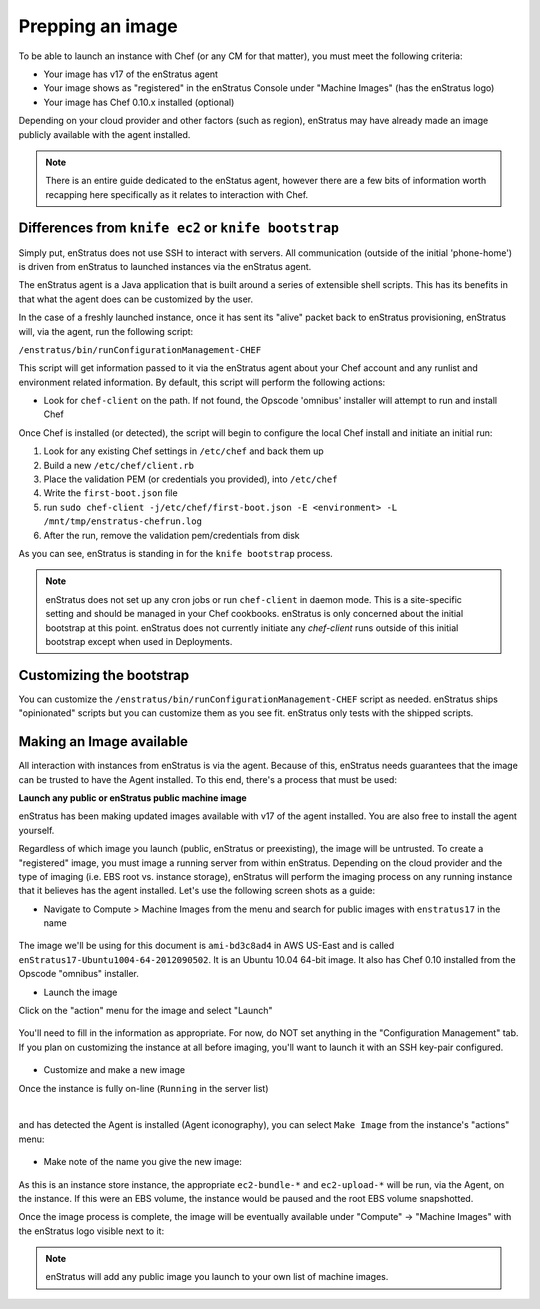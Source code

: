 .. _saas_chef_agent:

Prepping an image
-----------------

To be able to launch an instance with Chef (or any CM for that matter), you must meet the
following criteria:

* Your image has v17 of the enStratus agent
* Your image shows as "registered" in the enStratus Console under "Machine Images" (has the enStratus logo)
* Your image has Chef 0.10.x installed (optional)

Depending on your cloud provider and other factors (such as region), enStratus may have
already made an image publicly available with the agent installed.

.. note:: There is an entire guide dedicated to the enStatus agent, however there are a
   few bits of information worth recapping here specifically as it relates to interaction
   with Chef.

Differences from ``knife ec2`` or ``knife bootstrap``
~~~~~~~~~~~~~~~~~~~~~~~~~~~~~~~~~~~~~~~~~~~~~~~~~~~~~

Simply put, enStratus does not use SSH to interact with servers. All communication
(outside of the initial 'phone-home') is driven from enStratus to launched instances via
the enStratus agent.

The enStratus agent is a Java application that is built around a series of extensible
shell scripts. This has its benefits in that what the agent does can be customized by the
user.

In the case of a freshly launched instance, once it has sent its "alive" packet back to
enStratus provisioning, enStratus will, via the agent, run the following script:

``/enstratus/bin/runConfigurationManagement-CHEF``

This script will get information passed to it via the enStratus agent about your Chef
account and any runlist and environment related information. By default, this script will
perform the following actions:

* Look for ``chef-client`` on the path. If not found, the Opscode 'omnibus' installer will
  attempt to run and install Chef

Once Chef is installed (or detected), the script will begin to configure the local Chef
install and initiate an initial run:

#. Look for any existing Chef settings in ``/etc/chef`` and back them up
#. Build a new ``/etc/chef/client.rb``
#. Place the validation PEM (or credentials you provided), into ``/etc/chef``
#. Write the ``first-boot.json`` file
#. run ``sudo chef-client -j/etc/chef/first-boot.json -E <environment> -L /mnt/tmp/enstratus-chefrun.log``
#. After the run, remove the validation pem/credentials from disk

As you can see, enStratus is standing in for the ``knife bootstrap`` process.

.. note:: enStratus does not set up any cron jobs or run ``chef-client`` in daemon mode.
   This is a site-specific setting and should be managed in your Chef cookbooks. enStratus is
   only concerned about the initial bootstrap at this point. enStratus does not currently initiate any
   `chef-client` runs outside of this initial bootstrap except when used in Deployments.
   
Customizing the bootstrap
~~~~~~~~~~~~~~~~~~~~~~~~~~

You can customize the ``/enstratus/bin/runConfigurationManagement-CHEF`` script as needed.
enStratus ships "opinionated" scripts but you can customize them as you see fit. enStratus
only tests with the shipped scripts.

Making an Image available
~~~~~~~~~~~~~~~~~~~~~~~~~~

All interaction with instances from enStratus is via the agent. Because of
this, enStratus needs guarantees that the image can be trusted to have the Agent
installed.  To this end, there's a process that must be used:

**Launch any public or enStratus public machine image**

enStratus has been making updated images available with v17 of the agent
installed. You are also free to install the agent yourself.

Regardless of which image you launch (public, enStratus or preexisting), the image will be
untrusted. To create a "registered" image, you must image a running server from within
enStratus. Depending on the cloud provider and the type of imaging (i.e. EBS root vs.
instance storage), enStratus will perform the imaging process on any running instance that
it believes has the agent installed. Let's use the following screen shots as a guide:

* Navigate to Compute > Machine Images from the menu and search for public images
  with ``enstratus17`` in the name

.. figure:: ./images/public-ami-search.png
   :alt: Public AMI Search Menu
   :align: center
   :scale: 10 %

The image we'll be using for this document is ``ami-bd3c8ad4`` in AWS US-East and is
called ``enStratus17-Ubuntu1004-64-2012090502``. It is an Ubuntu 10.04 64-bit image. It
also has Chef 0.10 installed from the Opscode "omnibus" installer.

* Launch the image

Click on the "action" menu for the image and select "Launch"

.. figure:: ./images/launch-image.png
   :alt: Launch Menu
   :align: center
   :scale: 10 %


You'll need to fill in the information as appropriate. For now, do NOT set anything in the "Configuration Management" tab. If you plan on customizing the instance at all before imaging, you'll want to launch it with an SSH key-pair configured.

.. figure:: ./images/base-launch.png
   :alt: Launch Screen
   :align: center
   :scale: 10 %


* Customize and make a new image

Once the instance is fully on-line (``Running`` in the server list) 

.. figure:: ./images/running-base.png
   :height: 100 px
   :width: 3000 px
   :alt: Running Base Image
   :align: left
   :scale: 25%

|

and has detected the Agent is installed (Agent iconography), you can select ``Make Image``
from the instance's "actions" menu: 

.. figure:: ./images/make-image-menu.png
   :alt: Make Image
   :align: center
   :scale: 10 %


* Make note of the name you give the new image:

.. figure:: ./images/create-image-screen.png
   :alt: Create Image Screen
   :align: center
   :scale: 10 %

As this is an instance store instance, the appropriate ``ec2-bundle-*`` and
``ec2-upload-*`` will be run, via the Agent, on the instance. If this were an EBS volume,
the instance would be paused and the root EBS volume snapshotted.

Once the image process is complete, the image will be eventually available under "Compute"
-> "Machine Images" with the enStratus logo visible next to it:

.. figure:: ./images/registered-image.png
   :height: 100 px
   :width: 3300 px
   :alt: Registered Image
   :align: center
   :scale: 25%

.. note:: enStratus will add any public image you launch to your own list of machine images.


